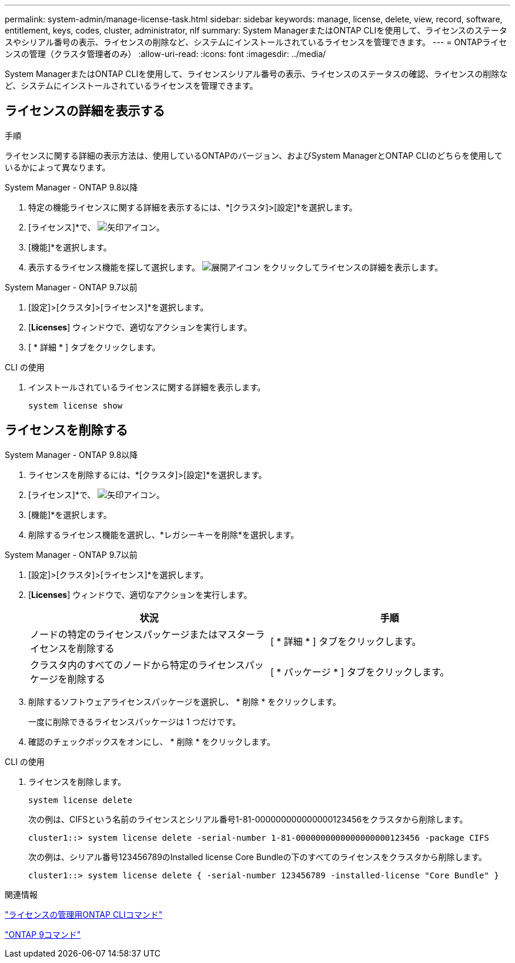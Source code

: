 ---
permalink: system-admin/manage-license-task.html 
sidebar: sidebar 
keywords: manage, license, delete, view, record, software, entitlement, keys, codes, cluster, administrator, nlf 
summary: System ManagerまたはONTAP CLIを使用して、ライセンスのステータスやシリアル番号の表示、ライセンスの削除など、システムにインストールされているライセンスを管理できます。 
---
= ONTAPライセンスの管理（クラスタ管理者のみ）
:allow-uri-read: 
:icons: font
:imagesdir: ../media/


[role="lead"]
System ManagerまたはONTAP CLIを使用して、ライセンスシリアル番号の表示、ライセンスのステータスの確認、ライセンスの削除など、システムにインストールされているライセンスを管理できます。



== ライセンスの詳細を表示する

.手順
ライセンスに関する詳細の表示方法は、使用しているONTAPのバージョン、およびSystem ManagerとONTAP CLIのどちらを使用しているかによって異なります。

[role="tabbed-block"]
====
.System Manager - ONTAP 9.8以降
--
. 特定の機能ライセンスに関する詳細を表示するには、*[クラスタ]>[設定]*を選択します。
. [ライセンス]*で、 image:icon_arrow.gif["矢印アイコン"]。
. [機能]*を選択します。
. 表示するライセンス機能を探して選択します。 image:icon_dropdown_arrow.gif["展開アイコン"] をクリックしてライセンスの詳細を表示します。


--
.System Manager - ONTAP 9.7以前
--
. [設定]>[クラスタ]>[ライセンス]*を選択します。
. [*Licenses*] ウィンドウで、適切なアクションを実行します。
. [ * 詳細 * ] タブをクリックします。


--
.CLI の使用
--
. インストールされているライセンスに関する詳細を表示します。
+
[source, cli]
----
system license show
----


--
====


== ライセンスを削除する

[role="tabbed-block"]
====
.System Manager - ONTAP 9.8以降
--
. ライセンスを削除するには、*[クラスタ]>[設定]*を選択します。
. [ライセンス]*で、 image:icon_arrow.gif["矢印アイコン"]。
. [機能]*を選択します。
. 削除するライセンス機能を選択し、*レガシーキーを削除*を選択します。


--
.System Manager - ONTAP 9.7以前
--
. [設定]>[クラスタ]>[ライセンス]*を選択します。
. [*Licenses*] ウィンドウで、適切なアクションを実行します。
+
|===
| 状況 | 手順 


 a| 
ノードの特定のライセンスパッケージまたはマスターライセンスを削除する
 a| 
[ * 詳細 * ] タブをクリックします。



 a| 
クラスタ内のすべてのノードから特定のライセンスパッケージを削除する
 a| 
[ * パッケージ * ] タブをクリックします。

|===
. 削除するソフトウェアライセンスパッケージを選択し、 * 削除 * をクリックします。
+
一度に削除できるライセンスパッケージは 1 つだけです。

. 確認のチェックボックスをオンにし、 * 削除 * をクリックします。


--
.CLI の使用
--
. ライセンスを削除します。
+
[source, cli]
----
system license delete
----
+
次の例は、CIFSという名前のライセンスとシリアル番号1-81-000000000000000123456をクラスタから削除します。

+
[listing]
----
cluster1::> system license delete -serial-number 1-81-0000000000000000000123456 -package CIFS
----
+
次の例は、シリアル番号123456789のInstalled license Core Bundleの下のすべてのライセンスをクラスタから削除します。

+
[listing]
----
cluster1::> system license delete { -serial-number 123456789 -installed-license "Core Bundle" }
----


--
====
.関連情報
https://docs.netapp.com/us-en/ontap/system-admin/commands-manage-feature-licenses-reference.html["ライセンスの管理用ONTAP CLIコマンド"]

https://docs.netapp.com/us-en/ontap/concepts/manual-pages.html["ONTAP 9コマンド"^]
